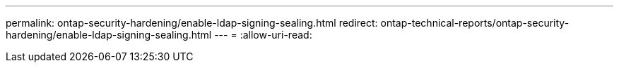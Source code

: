 ---
permalink: ontap-security-hardening/enable-ldap-signing-sealing.html 
redirect: ontap-technical-reports/ontap-security-hardening/enable-ldap-signing-sealing.html 
---
= 
:allow-uri-read: 



